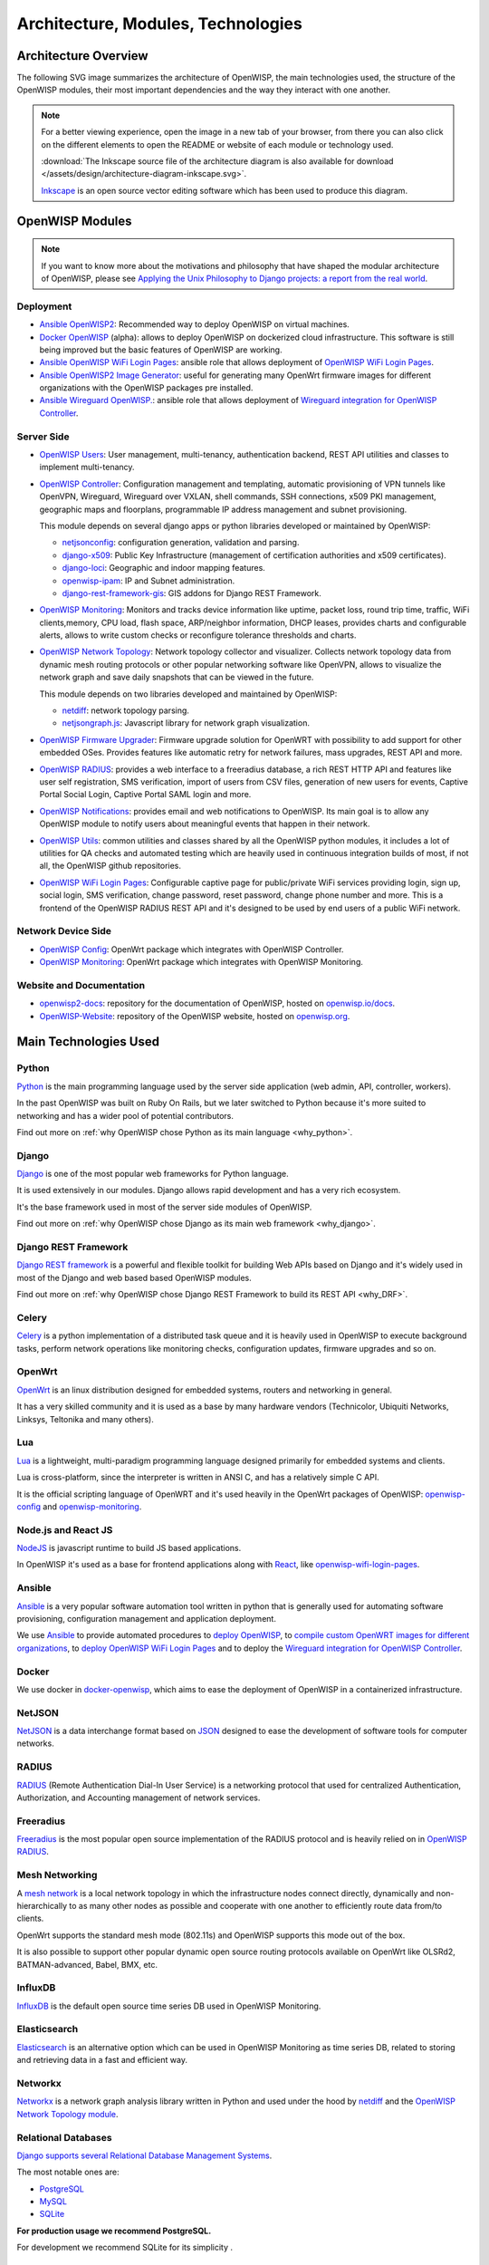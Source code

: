 ===================================
Architecture, Modules, Technologies
===================================

Architecture Overview
---------------------

The following SVG image summarizes the architecture of OpenWISP, the main
technologies used, the structure of the OpenWISP modules, their most
important dependencies and the way they interact with one another.

.. note::

    For a better viewing experience, open the image in a new tab of your
    browser, from there you can also click on the different elements to
    open the README or website of each module or technology used.

    :download:`The Inkscape source file of the architecture diagram is
    also available for download
    </assets/design/architecture-diagram-inkscape.svg>`.

    `Inkscape <https://inkscape.org/>`__ is an open source
    vector editing software which has been used to produce this diagram.

.. image:: ../images/architecture/openwisp-architecture.svg
   :target: ../_images/openwisp-architecture.svg
   :align: center
   :alt: OpenWISP Architecture Overview

OpenWISP Modules
----------------

.. note::
    If you want to know more about the motivations and philosophy
    that have shaped the modular architecture of OpenWISP,
    please see `Applying the Unix Philosophy to Django projects:
    a report from the real world
    <https://www.slideshare.net/FedericoCapoano/applying-the-unix-philosophy-to-django-projects-a-report-from-the-real-world>`__.

Deployment
~~~~~~~~~~

- `Ansible OpenWISP2 <https://github.com/openwisp/ansible-openwisp2>`_:
  Recommended way to deploy OpenWISP on virtual machines.
- `Docker OpenWISP <https://github.com/openwisp/docker-openwisp>`_
  (alpha): allows to deploy OpenWISP on dockerized cloud infrastructure.
  This software is still being improved but the basic features of
  OpenWISP are working.
- `Ansible OpenWISP WiFi Login Pages
  <https://github.com/openwisp/ansible-openwisp-wifi-login-pages>`_:
  ansible role that allows deployment of `OpenWISP WiFi Login Pages
  <https://github.com/openwisp/openwisp-wifi-login-pages>`_.
- `Ansible OpenWISP2 Image Generator
  <https://github.com/openwisp/ansible-openwisp2-imagegenerator>`_:
  useful for generating many OpenWrt firmware images for different
  organizations with the OpenWISP packages pre installed.
- `Ansible Wireguard OpenWISP.
  <https://github.com/openwisp/ansible-wireguard-openwisp>`_:
  ansible role that allows deployment of `Wireguard integration
  for OpenWISP Controller
  <https://github.com/openwisp/openwisp-controller/#how-to-setup-vxlan-over-wireguard-tunnels>`_.

Server Side
~~~~~~~~~~~

- `OpenWISP Users <https://github.com/openwisp/openwisp-users>`_:
  User management, multi-tenancy, authentication backend,
  REST API utilities and classes to implement multi-tenancy.

- `OpenWISP Controller <https://github.com/openwisp/openwisp-controller>`_:
  Configuration management and templating,
  automatic provisioning of VPN tunnels like OpenVPN, Wireguard,
  Wireguard over VXLAN, shell commands,
  SSH connections, x509 PKI management, geographic maps and floorplans,
  programmable IP address management and subnet provisioning.

  This module depends on several django apps or python libraries developed
  or maintained by OpenWISP:

  - `netjsonconfig <https://github.com/openwisp/netjsonconfig>`__:
    configuration generation, validation and parsing.
  - `django-x509 <https://github.com/openwisp/django-x509>`__:
    Public Key Infrastructure (management of
    certification authorities and x509 certificates).
  - `django-loci <https://github.com/openwisp/django-loci>`__:
    Geographic and indoor mapping features.
  - `openwisp-ipam <https://github.com/openwisp/openwisp-ipam>`__:
    IP and Subnet administration.
  - `django-rest-framework-gis <https://github.com/openwisp/django-rest-framework-gis>`__:
    GIS addons for Django REST Framework.

- `OpenWISP Monitoring
  <https://github.com/openwisp/openwisp-monitoring>`__:
  Monitors and tracks device information like uptime, packet loss,
  round trip time, traffic, WiFi clients,memory, CPU load, flash space,
  ARP/neighbor information, DHCP leases, provides charts and
  configurable alerts, allows to write custom checks or reconfigure
  tolerance thresholds and charts.

- `OpenWISP Network Topology
  <https://github.com/openwisp/openwisp-network-topology>`_:
  Network topology collector and visualizer.
  Collects network topology data from dynamic mesh routing protocols or
  other popular networking software like OpenVPN, allows to visualize the
  network graph and save daily snapshots that can be viewed in the future.

  This module depends on two libraries developed
  and maintained by OpenWISP:

  - `netdiff <https://github.com/openwisp/netdiff>`__:
    network topology parsing.
  - `netjsongraph.js <https://github.com/openwisp/netjsongraph.js>`__:
    Javascript library for network graph visualization.

- `OpenWISP Firmware Upgrader
  <https://github.com/openwisp/openwisp-firmware-upgrader>`_:
  Firmware upgrade solution for OpenWRT with possibility to add support
  for other embedded OSes.
  Provides features like automatic retry for network failures,
  mass upgrades, REST API and more.

- `OpenWISP RADIUS <https://github.com/openwisp/openwisp-radius>`_:
  provides a web interface to a freeradius database,
  a rich REST HTTP API and features like user self registration,
  SMS verification, import of users from CSV files, generation of
  new users for events, Captive Portal Social Login,
  Captive Portal SAML login and more.

- `OpenWISP Notifications
  <https://github.com/openwisp/openwisp-notifications>`_:
  provides email and web notifications to OpenWISP.
  Its main goal is to allow any OpenWISP module to notify users
  about meaningful events that happen in their network.

- `OpenWISP Utils
  <https://github.com/openwisp/openwisp-utils>`_:
  common utilities and classes shared by all the OpenWISP python
  modules, it includes a lot of utilities for QA checks and
  automated testing which are heavily used in continuous integration
  builds of most, if not all, the OpenWISP github repositories.

- `OpenWISP WiFi Login Pages
  <https://github.com/openwisp/openwisp-wifi-login-pages>`_:
  Configurable captive page for public/private WiFi services providing
  login, sign up, social login, SMS verification, change password,
  reset password, change phone number and more.
  This is a frontend of the OpenWISP RADIUS REST API and it's designed to
  be used by end users of a public WiFi network.

Network Device Side
~~~~~~~~~~~~~~~~~~~

- `OpenWISP Config <https://github.com/openwisp/openwisp-config>`_:
  OpenWrt package which integrates with OpenWISP Controller.
- `OpenWISP Monitoring
  <https://github.com/openwisp/openwrt-openwisp-monitoring>`__:
  OpenWrt package which integrates with OpenWISP Monitoring.

Website and Documentation
~~~~~~~~~~~~~~~~~~~~~~~~~

- `openwisp2-docs <https://github.com/openwisp/openwisp2-docs>`_:
  repository for the documentation of OpenWISP,
  hosted on `openwisp.io/docs <https://openwisp.io/docs/>`_.
- `OpenWISP-Website <https://github.com/openwisp/OpenWISP-Website>`_:
  repository of the OpenWISP website, hosted on
  `openwisp.org <https://openwisp.org/>`_.

Main Technologies Used
----------------------

Python
~~~~~~

`Python <https://www.python.org/>`_ is the main programming language
used by the server side application (web admin, API, controller, workers).

In the past OpenWISP was built on  Ruby On Rails, but we later switched
to Python because it's more suited to networking and  has a wider
pool of potential contributors.

Find out more on :ref:`why OpenWISP chose Python
as its main language <why_python>`.

Django
~~~~~~

`Django <https://www.djangoproject.com/>`_ is one of the most popular
web frameworks for Python language.

It is used extensively in our modules. Django allows rapid development
and has a very rich ecosystem.

It's the base framework used in most of the server side
modules of OpenWISP.

Find out more on :ref:`why OpenWISP chose Django
as its main web framework <why_django>`.

Django REST Framework
~~~~~~~~~~~~~~~~~~~~~

`Django REST framework <https://www.django-rest-framework.org>`_
is a powerful and flexible toolkit for building Web APIs based on Django
and it's widely used in most of the Django and web based based OpenWISP
modules.

Find out more on :ref:`why OpenWISP chose Django
REST Framework to build its REST API <why_DRF>`.

Celery
~~~~~~

`Celery <https://docs.celeryq.dev/en/stable/index.html>`_ is a python
implementation of a distributed task queue and it is heavily used
in OpenWISP to execute background tasks, perform network operations
like monitoring checks, configuration updates, firmware upgrades
and so on.

OpenWrt
~~~~~~~

`OpenWrt <https://openwrt.org/>`_ is an linux distribution designed for
embedded systems, routers and networking in general.

It has a very skilled community and it is used as a base by many
hardware vendors (Technicolor, Ubiquiti Networks, Linksys, Teltonika
and many others).

Lua
~~~

`Lua <https://www.lua.org/>`_ is a lightweight, multi-paradigm programming
language designed primarily for embedded systems and clients.

Lua is cross-platform, since the interpreter is written in ANSI C,
and has a relatively simple C API.

It is the official scripting language of OpenWRT and it's used heavily
in the OpenWrt packages of OpenWISP:
`openwisp-config <https://github.com/openwisp/openwisp-config>`__
and `openwisp-monitoring
<https://github.com/openwisp/openwrt-openwisp-monitoring>`_.

Node.js and React JS
~~~~~~~~~~~~~~~~~~~~

`NodeJS <https://nodejs.org/en/>`_ is javascript runtime to build
JS based applications.

In OpenWISP it's used as a base for frontend applications
along with `React <https://reactjs.org/>`_, like
`openwisp-wifi-login-pages
<https://github.com/openwisp/openwisp-wifi-login-pages/>`__.

Ansible
~~~~~~~

`Ansible <https://www.ansible.com/>`_ is a very popular software
automation tool written in python that is generally used for automating
software provisioning, configuration management and application
deployment.

We use `Ansible <https://www.ansible.com/>`_ to provide automated
procedures to `deploy OpenWISP
<https://github.com/openwisp/ansible-openwisp2>`__,
to `compile custom OpenWRT images for different
organizations <https://github.com/openwisp/ansible-openwisp2-imagegenerator>`__,
to `deploy OpenWISP WiFi Login Pages
<https://github.com/openwisp/openwisp-wifi-login-pages>`__
and to deploy the `Wireguard integration for OpenWISP Controller
<https://github.com/openwisp/ansible-wireguard-openwisp>`__.

Docker
~~~~~~

We use docker in
`docker-openwisp <https://github.com/openwisp/docker-openwisp>`_,
which aims to ease the deployment of OpenWISP in a
containerized infrastructure.

NetJSON
~~~~~~~

`NetJSON <http://netjson.org/>`_ is a data interchange format based on
`JSON <http://json.org/>`_ designed to ease the development of software
tools for computer networks.

RADIUS
~~~~~~

`RADIUS <https://en.wikipedia.org/wiki/RADIUS/>`_ (Remote Authentication
Dial-In User Service) is a networking protocol that used for centralized
Authentication, Authorization, and Accounting management of
network services.

Freeradius
~~~~~~~~~~

`Freeradius <https://freeradius.org/>`_ is the most popular open source
implementation of the RADIUS protocol and is heavily relied on in
`OpenWISP RADIUS <https://github.com/openwisp/openwisp-radius>`_.

Mesh Networking
~~~~~~~~~~~~~~~

A `mesh network <https://en.wikipedia.org/wiki/Mesh_networking/>`_  is a
local network topology in which the infrastructure nodes connect directly,
dynamically and non-hierarchically to as many other nodes as possible
and cooperate with one another to efficiently route data from/to clients.

OpenWrt supports the standard mesh mode (802.11s) and OpenWISP supports
this mode out of the box.

It is also possible to support other popular dynamic open source
routing protocols available on OpenWrt like OLSRd2, BATMAN-advanced,
Babel, BMX, etc.

InfluxDB
~~~~~~~~

`InfluxDB <https://www.influxdata.com/>`_ is the default open source
time series DB used in OpenWISP Monitoring.

Elasticsearch
~~~~~~~~~~~~~

`Elasticsearch <https://www.elastic.co/>`_ is an alternative option which
can be used in OpenWISP Monitoring as time series DB,
related to storing and retrieving data in a fast and efficient way.

Networkx
~~~~~~~~

`Networkx <https://networkx.org/>`_ is a network graph analysis library
written in Python and used under the hood by `netdiff
<https://github.com/openwisp/openwisp-network-topology>`_
and the `OpenWISP Network Topology module
<https://github.com/openwisp/openwisp-network-topology>`__.

Relational Databases
~~~~~~~~~~~~~~~~~~~~

`Django supports several Relational Database Management Systems
<https://docs.djangoproject.com/en/4.0/ref/databases/>`_.

The most notable ones are:

- `PostgreSQL <https://www.postgresql.org/>`_
- `MySQL <https://www.mysql.com/>`_
- `SQLite <https://www.sqlite.org/>`_

**For production usage we recommend PostgreSQL.**

For development we recommend SQLite for its simplicity .

Other notable dependencies
~~~~~~~~~~~~~~~~~~~~~~~~~~

- `paramiko <https://www.paramiko.org/>`_ (used in OpenWISP Controller
  and Firmware Upgrader)
- `django-allauth <https://github.com/pennersr/django-allauth>`_
  (used in OpenWISP Users)
- `django-organizations <https://github.com/bennylope/django-organizations>`_
  (used in OpenWISP Users)
- `django-swappable-models <https://github.com/openwisp/django-swappable-models>`_
  (used in all the major Django modules)
- `django-private-storage <https://github.com/edoburu/django-private-storage>`_
  (used in OpenWISP RADIUS and Firmware Upgrader)
- `dj-rest-auth <https://github.com/iMerica/dj-rest-auth>`_
  (used in OpenWISP RADIUS)
- `django-sendsms <https://github.com/stefanfoulis/django-sendsms>`_
  (used in OpenWISP RADIUS)
- `django-saml2 <https://github.com/IdentityPython/djangosaml2>`_
  (used in OpenWISP RADIUS)
